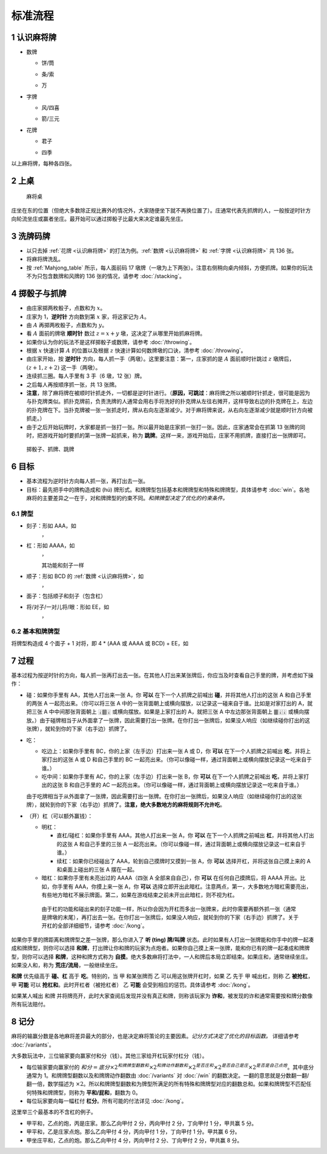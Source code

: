 标准流程
========

.. |1b| image:: _static/images/MJt1.png
    :width: 10 %
.. |2b| image:: _static/images/MJt2.png
    :width: 10 %
.. |3b| image:: _static/images/MJt3.png
    :width: 10 %
.. |4b| image:: _static/images/MJt4.png
    :width: 10 %
.. |5b| image:: _static/images/MJt5.png
    :width: 10 %
.. |6b| image:: _static/images/MJt6.png
    :width: 10 %
.. |7b| image:: _static/images/MJt7.png
    :width: 10 %
.. |8b| image:: _static/images/MJt8.png
    :width: 10 %
.. |9b| image:: _static/images/MJt9.png
    :width: 10 %
.. |1t| image:: _static/images/MJs1.png
    :width: 10 %
.. |2t| image:: _static/images/MJs2.png
    :width: 10 %
.. |3t| image:: _static/images/MJs3.png
    :width: 10 %
.. |4t| image:: _static/images/MJs4.png
    :width: 10 %
.. |5t| image:: _static/images/MJs5.png
    :width: 10 %
.. |6t| image:: _static/images/MJs6.png
    :width: 10 %
.. |7t| image:: _static/images/MJs7.png
    :width: 10 %
.. |8t| image:: _static/images/MJs8.png
    :width: 10 %
.. |9t| image:: _static/images/MJs9.png
    :width: 10 %
.. |1w| image:: _static/images/MJw1.png
    :width: 10 %
.. |2w| image:: _static/images/MJw2.png
    :width: 10 %
.. |3w| image:: _static/images/MJw3.png
    :width: 10 %
.. |4w| image:: _static/images/MJw4.png
    :width: 10 %
.. |5w| image:: _static/images/MJw5.png
    :width: 10 %
.. |6w| image:: _static/images/MJw6.png
    :width: 10 %
.. |7w| image:: _static/images/MJw7.png
    :width: 10 %
.. |8w| image:: _static/images/MJw8.png
    :width: 10 %
.. |9w| image:: _static/images/MJw9.png
    :width: 10 %
.. |df| image:: _static/images/MJf1.png
    :width: 10 %
.. |nf| image:: _static/images/MJf2.png
    :width: 10 %
.. |xf| image:: _static/images/MJf3.png
    :width: 10 %
.. |bf| image:: _static/images/MJf4.png
    :width: 10 %
.. |zhong| image:: _static/images/MJd1.png
    :width: 10 %
.. |fa| image:: _static/images/MJd2.png
    :width: 10 %
.. |bai| image:: _static/images/MJd3.png
    :width: 10 %
.. |chun| image:: _static/images/MJh1.png
    :width: 10 %
.. |xia| image:: _static/images/MJh2.png
    :width: 10 %
.. |qiu| image:: _static/images/MJh3.png
    :width: 10 %
.. |dong| image:: _static/images/MJh4.png
    :width: 10 %
.. |mei| image:: _static/images/MJh5.png
    :width: 10 %
.. |lan| image:: _static/images/MJh6.png
    :width: 10 %
.. |ju| image:: _static/images/MJh7.png
    :width: 10 %
.. |zhu| image:: _static/images/MJh8.png
    :width: 10 %


.. _认识麻将牌:

1 认识麻将牌
--------------------
* 数牌

  * 饼/筒

    |1b| |2b| |3b| |4b| |5b| |6b| |7b| |8b| |9b|

  * 条/索

    |1t| |2t| |3t| |4t| |5t| |6t| |7t| |8t| |9t|

  * 万

    |1w| |2w| |3w| |4w| |5w| |6w| |7w| |8w| |9w|

* 字牌

  * 风/四喜

    |df| |nf| |xf| |bf|

  * 箭/三元

    |zhong| |fa| |bai|

* 花牌

  * 君子

    |chun| |xia| |qiu| |dong|

  * 四季

    |mei| |lan| |ju| |zhu|

以上麻将牌，每种各四张。

2 上桌
--------

.. _Mahjong_table:
.. figure:: _static/images/Mahjong_table.png
    
   麻将桌

庄坐在东的位置（但绝大多数除正规比赛外的情况外，大家随便坐下就不再换位置了）。庄通常代表先抓牌的人，一般按逆时针方向轮流坐庄或赢者坐庄。最开始可以通过掷骰子比最大来决定谁最先坐庄。

3 洗牌码牌
----------
* 以只去掉 :ref:`花牌 <认识麻将牌>` 的打法为例。:ref:`数牌 <认识麻将牌>` 和 :ref:`字牌 <认识麻将牌>` 共 136 张。
* 将麻将牌洗乱。
* 按 :ref:`Mahjong_table` 所示，每人面前码 17 墩牌（一墩为上下两张）。注意右侧稍向桌内倾斜，方便抓牌。如果你的玩法不为只包含数牌和风牌的 136 张的情况，请参考 :doc:`/stacking`。

4 掷骰子与抓牌
--------------

* 由庄家掷两枚骰子，点数和为 :math:`x`。
* 庄家为 1，**逆时针** 方向数到第 :math:`x` 家，将这家记为 :math:`A`。
* 由 :math:`A` 再掷两枚骰子，点数和为 :math:`y`。
* 看 :math:`A` 面前的牌墩 **顺时针** 数过 :math:`z=x+y` 墩，这决定了从哪里开始抓麻将牌。
* 如果你认为你的玩法不是这样掷骰子或数牌，请参考 :doc:`/throwing`。
* 根据 :math:`x` 快速计算 :math:`A` 的位置以及根据 :math:`z` 快速计算如何数牌墩的口诀，清参考 :doc:`/throwing`。
* 由庄家开始，按 **逆时针** 方向，每人抓一手（两墩）。这里要注意：第一，庄家抓的是 :math:`A` 面前顺时针跳过 :math:`z` 墩牌后，:math:`(z+1,z+2)` 这一手（两墩）。
* 连续抓三圈。每人手里有 3 手（6 墩，12 张）牌。
* 之后每人再按顺序抓一张，共 13 张牌。
* **注意**，除了麻将牌在被顺时针抓走外，一切都是逆时针进行。（**原因，可跳过**：麻将牌之所以被顺时针抓走，很可能是因为与扑克牌类似。抓扑克牌前，负责洗牌的人通常会用右手将洗好的扑克牌从左往右摊开，这样导致右边的扑克牌在上，左边的扑克牌在下。当扑克牌被一张一张抓走时，牌从右向左逐渐减少。对于麻将牌来说，从右向左逐渐减少就是顺时针方向被抓走。）
* 由于之后开始玩牌时，大家都是抓一张打一张。所以最开始是庄家抓一张打一张。因此，庄家通常会在抓第 13 张牌的同时，把游戏开始时要抓的第一张牌一起抓来，称为 **跳牌**。这样一来，游戏开始后，庄家不用抓牌，直接打出一张牌即可。

.. _Mahjong_table_draw:
.. figure:: _static/images/Mahjong_table_draw.png

   掷骰子、抓牌、跳牌

6 目标
------
* 基本流程为逆时针方向每人抓一张，再打出去一张。
* 目标：最先把手中的牌构造成和 (hú) 牌形式。和牌牌型包括基本和牌牌型和特殊和牌牌型，具体请参考 :doc:`win`。各地麻将的主要差异之一在于，对和牌牌型的约束不同。*和牌牌型决定了优化的约束条件。*

6.1 牌型
^^^^^^^^
* 刻子：形如 AAA，如
   |3t| |3t| |3t|，|df| |df| |df|
* 杠：形如 AAAA，如
   |5t| |5t| |5t| |5t|，|zhong| |zhong| |zhong| |zhong|
   
   其功能和刻子一样
* 顺子：形如 BCD 的 :ref:`数牌 <认识麻将牌>`，如
   |2t| |3t| |4t|，|7w| |8w| |9w|
* 面子：包括顺子和刻子（包含杠）
* 将/对子/一对儿将/眼：形如 EE，如
   |1w| |1w|，|fa| |fa|

6.2 基本和牌牌型
^^^^^^^^^^^^^^^^
将牌型构造成 4 个面子 + 1 对将，即 4 * (AAA 或 AAAA 或 BCD) + EE，如

.. image:: _static/images/MJs1.png
    :width: 6 %
.. image:: _static/images/MJs2.png
    :width: 6 %
.. image:: _static/images/MJs3.png
    :width: 6 %
.. image:: _static/images/MJt2.png
    :width: 6 %
.. image:: _static/images/MJt2.png
    :width: 6 %
.. image:: _static/images/MJt2.png
    :width: 6 %
.. image:: _static/images/MJw5.png
    :width: 6 %
.. image:: _static/images/MJw6.png
    :width: 6 %
.. image:: _static/images/MJw7.png
    :width: 6 %
.. image:: _static/images/MJf1.png
    :width: 6 %
.. image:: _static/images/MJf1.png
    :width: 6 %
.. image:: _static/images/MJf1.png
    :width: 6 %
.. image:: _static/images/MJw7.png
    :width: 6 %
.. image:: _static/images/MJw7.png
    :width: 6 %

7 过程
------
基本过程为按逆时针的方向，每人抓一张再打出去一张。在其他人打出来某张牌后，你应当及时查看自己手里的牌，并考虑如下操作：

* 碰：如果你手里有 AA，其他人打出来一张 A，你 **可以** 在下一个人抓牌之前喊出 **碰**，并将其他人打出的这张 A 和自己手里的两张 A 一起亮出来。（你可以将三张 A 中的一张背面朝上或横向摆放，以记录这一碰来自于谁。比如是对家打出的 A，就把三张 A 中中间那张背面朝上 🀈🀫🀈 或横向摆放。如果是上家打出的 A，就把三张 A 中左边那张背面朝上 🀫🀈🀈 或横向摆放。）由于碰牌相当于从外面拿了一张牌，因此需要打出一张牌。在你打出一张牌后，如果没人响应（如继续碰你打出的这张牌），就轮到你的下家（右手边）抓牌了。
* 吃：

  * 吃边上：如果你手里有 BC，你的上家（左手边）打出来一张 A 或 D，你 **可以** 在下一个人抓牌之前喊出 **吃**，并将上家打出的这张 A 或 D 和自己手里的 BC 一起亮出来。（你可以像碰一样，通过背面朝上或横向摆放记录这一吃来自于谁。）
  * 吃中间：如果你手里有 AC，你的上家（左手边）打出来一张 B，你 **可以** 在下一个人抓牌之前喊出 **吃**，并将上家打出的这张 B 和自己手里的 AC 一起亮出来。（你可以像碰一样，通过背面朝上或横向摆放记录这一吃来自于谁。）
  
  由于吃牌相当于从外面拿了一张牌，因此需要打出一张牌。在你打出一张牌后，如果没人响应（如继续碰你打出的这张牌），就轮到你的下家（右手边）抓牌了。**注意，绝大多数地方的麻将规则不允许吃**。

* （开）杠（可以额外赢钱）：

  * 明杠：

    * 直杠/碰杠：如果你手里有 AAA，其他人打出来一张 A，你 **可以** 在下一个人抓牌之前喊出 **杠**，并将其他人打出的这张 A 和自己手里的三张 A 一起亮出来。（你可以像碰一样，通过背面朝上或横向摆放记录这一杠来自于谁。）
    * 续杠：如果你已经碰出了 AAA，轮到自己摸牌时又摸到一张 A，你 **可以** 选择开杠，并将这张自己摸上来的 A 和桌面上碰出的三张 A 摆在一起。
  * 暗杠：如果你手里有未亮出过的 AAAA（四张 A 全部来自自己），你 **可以** 在任何自己摸牌后，将 AAAA 开出。比如，你手里有 AAA，你摸上来一张 A，你 **可以** 选择立即开出此暗杠。注意两点，第一，大多数地方暗杠需要亮出，有些地方暗杠不展示牌面。第二，如果在游戏结束之前未开出此暗杠，则不视为杠。

   由于杠的功能和碰出来的刻子功能一样，所以你会因为开杠而多出一张牌来，此时你需要再额外抓一张（通常是牌墩的末尾），再打出去一张。在你打出一张牌后，如果没人响应，就轮到你的下家（右手边）抓牌了。关于开杠的全部详细细节，请参考 :doc:`/kong`。

如果你手里的牌距离和牌牌型之差一张牌，那么你进入了 **听 (tìng) 牌/叫牌** 状态。此时如果有人打出一张牌能和你手中的牌一起凑成和牌牌型，则你可以选择 **和牌**，打出牌让你和牌的玩家为点炮者。如果你自己摸上来一张牌，能和你已有的牌一起凑成和牌牌型，则你可以选择 **和牌**，这种和牌方式称为 **自摸**。绝大多数麻将打法中，一人和牌后本局立即结束。如果庄和，通常继续坐庄。如果没人和，称为 **荒庄/流局**，一般继续坐庄。

**和牌** 优先级高于 **碰、杠** 高于 **吃**。特别的，当 甲 和某张牌而 乙 可以用这张牌开杠时，如果 乙 先于 甲 喊出杠，则称 乙 **被抢杠**，甲 **可能** 可以 **抢杠和**。此时开杠者（被抢杠者） 乙 **可能** 会受到相应的惩罚。具体请参考 :doc:`/kong`。

如果某人喊出 和牌 并将牌亮开，此时大家查阅后发现并没有真正和牌，则称该玩家为 **诈和**，被发现的诈和通常需要按和牌分数像所有玩法赔付。

8 记分
------
麻将的输赢分数是各地麻将差异最大的部分，也是决定麻将策论的主要因素。*记分方式决定了优化的目标函数。* 详细请参考 :doc:`/variants`。

大多数玩法中，三位输家要向赢家付和分（钱）。其他三家给开杠玩家付杠分（钱）。

* 每位输家要向赢家付的 :math:`和分 = 底分 \times 2^{和牌牌型翻数和} \times 2^{和牌动作翻数和} \times 2^{是否庄和} \times 2^{是否自己是庄} \times 2^{是否是自己点炮}`。其中底分通常为 1。和牌牌型翻数以及和牌牌动作翻数由 :doc:`/variants` 对 :doc:`/win` 的翻数决定。一翻的意思就是分数翻一翻/翻一倍，数学描述为 :math:`\times 2`。所以和牌牌型翻数和为牌型所满足的所有特殊和牌牌型对应的翻数总和。如果和牌牌型不匹配任何特殊和牌牌型，则称为 **平和/屁和**，翻数为 0。
* 每位玩家要向每一幅杠付 **杠分**。所有可能的付法详见 :doc:`/kong`。

这里举三个最基本的不含杠的例子。

* 甲平和，乙点的炮，丙是庄家。那么乙向甲付 2 分，丙向甲付 2 分，丁向甲付 1 分，甲共赢 5 分。
* 甲平和，乙是庄家点炮。那么乙向甲付 4 分，丙向甲付 1 分，丁向甲付 1 分。甲共赢 6 分。
* 甲坐庄平和，乙点的炮。那么乙向甲付 4 分，丙向甲付 2 分、丁向甲付 2 分，甲共赢 8 分。